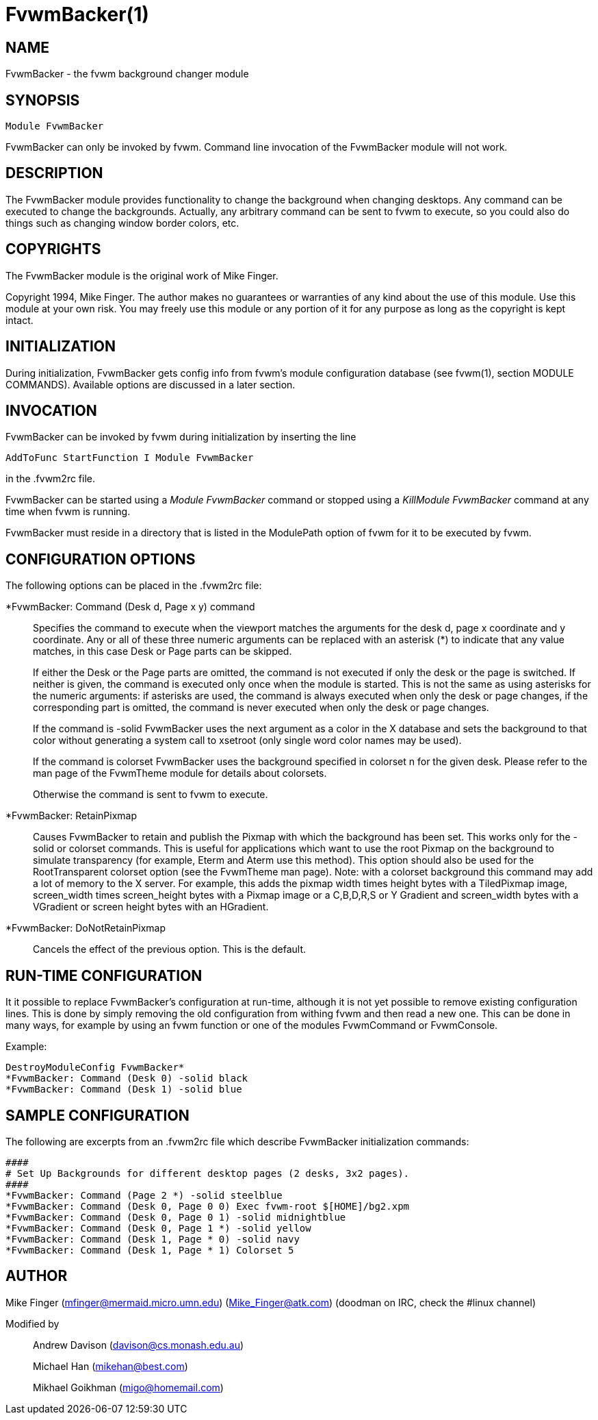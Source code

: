 FvwmBacker(1)
=============
:man source:   AsciiDoc
:man version:  {revnumber}
:man manual: FvwmBacker

NAME
----

FvwmBacker - the fvwm background changer module

SYNOPSIS
--------

[verse]
Module FvwmBacker
	
FvwmBacker can only be invoked by fvwm.  Command line invocation of the
FvwmBacker module will not work.

DESCRIPTION
-----------

The FvwmBacker module provides functionality to change the background
when changing desktops.  Any command can be executed to change the
backgrounds.  Actually, any arbitrary command can be sent to fvwm to
execute, so you could also do things such as changing window border
colors, etc.

COPYRIGHTS
----------

The FvwmBacker module is the original work of Mike Finger.

Copyright 1994, Mike Finger. The author makes no guarantees or
warranties of any kind about the use of this module.  Use this module
at your own risk.  You may freely use this module or any portion of it
for any purpose as long as the copyright is kept intact.

INITIALIZATION
--------------

During initialization, FvwmBacker gets config info from fvwm's module
configuration database (see fvwm(1), section MODULE COMMANDS).
Available options are discussed in a later section.

INVOCATION
----------

FvwmBacker can be invoked by fvwm during initialization by inserting
the line

-------------------------------------------------------------------------------
AddToFunc StartFunction I Module FvwmBacker
-------------------------------------------------------------------------------

in the .fvwm2rc file.

FvwmBacker can be started using a 'Module FvwmBacker' command or
stopped using a 'KillModule FvwmBacker' command at any time when fvwm
is running.

FvwmBacker must reside in a directory that is listed in the ModulePath
option of fvwm for it to be executed by fvwm.

CONFIGURATION OPTIONS
---------------------

The following options can be placed in the .fvwm2rc file:

*FvwmBacker: Command (Desk d, Page x y) command::
	Specifies the command to execute when the viewport matches the
	arguments for the desk d, page x coordinate and y coordinate.
	Any or all of these three numeric arguments can be replaced with
	an asterisk (*) to indicate that any value matches, in this case
	Desk or Page parts can be skipped.
+
If either the Desk or the Page parts are omitted, the command is
not executed if only the desk or the page is switched.  If
neither is given, the command is executed only once when the
module is started.  This is not the same as using asterisks for
the numeric arguments:  if asterisks are used, the command is
always executed when only the desk or page changes, if the
corresponding part is omitted, the command is never executed
when only the desk or page changes.
+
If the command is -solid FvwmBacker uses the next argument as a
color in the X database and sets the background to that color
without generating a system call to xsetroot (only single word
color names may be used).
+
If the command is colorset FvwmBacker uses the background
specified in colorset n for the given desk.  Please refer to the
man page of the FvwmTheme module for details about colorsets.
+
Otherwise the command is sent to fvwm to execute.

*FvwmBacker: RetainPixmap::
	Causes FvwmBacker to retain and publish the Pixmap with which
	the background has been set. This works only for the -solid or
	colorset commands. This is useful for applications which want to
	use the root Pixmap on the background to simulate transparency
	(for example, Eterm and Aterm use this method). This option
	should also be used for the RootTransparent colorset option (see
	the FvwmTheme man page).  Note: with a colorset background this
	command may add a lot of memory to the X server. For example,
	this adds the pixmap width times height bytes with a TiledPixmap
	image, screen_width times screen_height bytes with a Pixmap
	image or a C,B,D,R,S or Y Gradient and screen_width bytes with a
	VGradient or screen height bytes with an HGradient.

*FvwmBacker: DoNotRetainPixmap::
	Cancels the effect of the previous option. This is the default.

RUN-TIME CONFIGURATION
----------------------

It it possible to replace FvwmBacker's configuration at run-time,
although it is not yet possible to remove existing configuration lines.
This is done by simply removing the old configuration from withing fvwm
and then read a new one.  This can be done in many ways, for example by
using an fvwm function or one of the modules FvwmCommand or
FvwmConsole.

Example:

-------------------------------------------------------------------------------
DestroyModuleConfig FvwmBacker*
*FvwmBacker: Command (Desk 0) -solid black
*FvwmBacker: Command (Desk 1) -solid blue
-------------------------------------------------------------------------------

SAMPLE CONFIGURATION
--------------------

The following are excerpts from an .fvwm2rc file which describe
FvwmBacker initialization commands:

-------------------------------------------------------------------------------
####
# Set Up Backgrounds for different desktop pages (2 desks, 3x2 pages).
####
*FvwmBacker: Command (Page 2 *) -solid steelblue
*FvwmBacker: Command (Desk 0, Page 0 0) Exec fvwm-root $[HOME]/bg2.xpm
*FvwmBacker: Command (Desk 0, Page 0 1) -solid midnightblue
*FvwmBacker: Command (Desk 0, Page 1 *) -solid yellow
*FvwmBacker: Command (Desk 1, Page * 0) -solid navy
*FvwmBacker: Command (Desk 1, Page * 1) Colorset 5
-------------------------------------------------------------------------------

AUTHOR
------

Mike Finger (mfinger@mermaid.micro.umn.edu)
            (Mike_Finger@atk.com)
            (doodman on IRC, check the #linux channel)

Modified by::
	Andrew Davison (davison@cs.monash.edu.au)
+
Michael Han (mikehan@best.com)
+
Mikhael Goikhman (migo@homemail.com)
